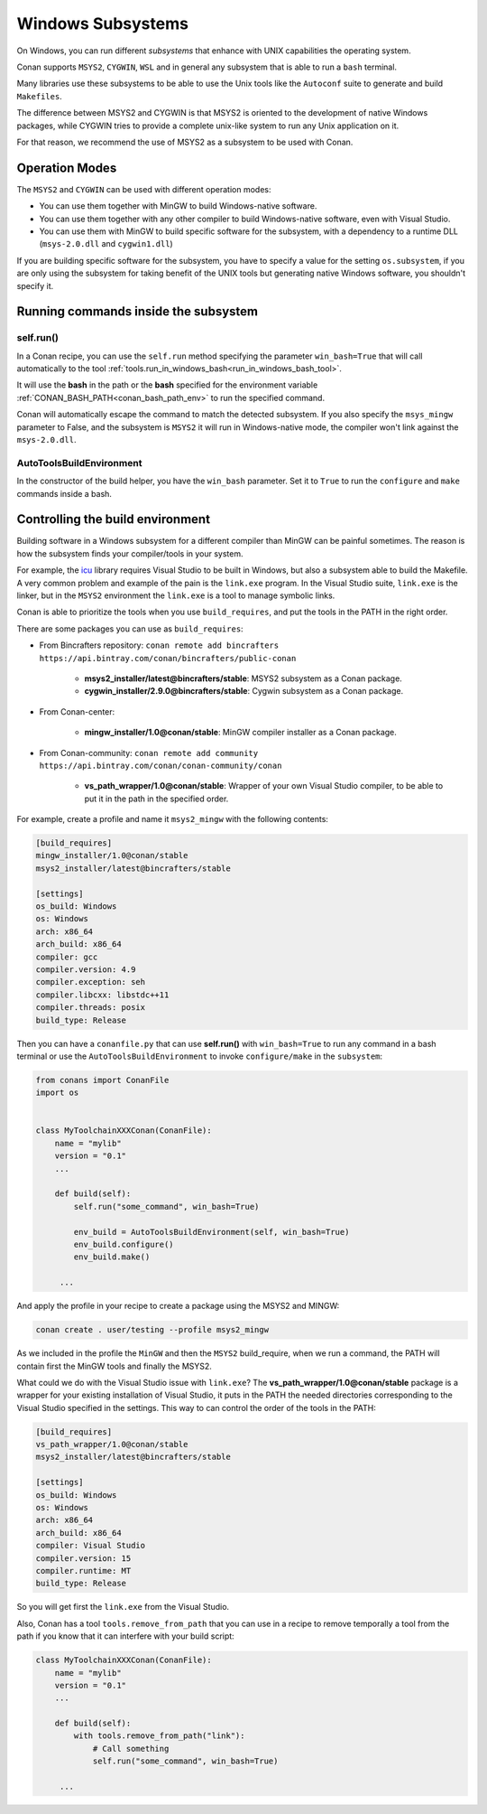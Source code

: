 .. _windows_subsystems:

Windows Subsystems
==================

On Windows, you can run different `subsystems` that enhance with UNIX capabilities the operating system.

Conan supports ``MSYS2``, ``CYGWIN``, ``WSL`` and in general any subsystem that is able to run a ``bash``
terminal.

Many libraries use these subsystems to be able to use the Unix tools like the ``Autoconf`` suite
to generate and build ``Makefiles``.

The difference between MSYS2 and CYGWIN is that MSYS2 is oriented to the development of native Windows
packages, while CYGWIN tries to provide a complete unix-like system to run any Unix application on it.

For that reason, we recommend the use of MSYS2 as a subsystem to be used with Conan.


Operation Modes
---------------

The ``MSYS2`` and ``CYGWIN`` can be used with different operation modes:

- You can use them together with  MinGW to build Windows-native software.
- You can use them together with any other compiler to build Windows-native software, even with Visual
  Studio.
- You can use them with MinGW to build specific software for the subsystem, with a dependency to a
  runtime DLL (``msys-2.0.dll`` and ``cygwin1.dll``)


If you are building specific software for the subsystem, you have to specify a value for the setting ``os.subsystem``,
if you are only using the subsystem for taking benefit of the UNIX tools but generating native Windows software, you
shouldn't specify it.


Running commands inside the subsystem
-------------------------------------

self.run()
__________

In a Conan recipe, you can use the ``self.run`` method specifying the parameter ``win_bash=True``
that will call automatically to the tool :ref:`tools.run_in_windows_bash<run_in_windows_bash_tool>`.

It will use the **bash** in the path or the **bash** specified for the environment variable :ref:`CONAN_BASH_PATH<conan_bash_path_env>`
to run the specified command.

Conan will automatically escape the command to match the detected subsystem.
If you also specify the ``msys_mingw`` parameter to False, and the subsystem is ``MSYS2`` it will
run in Windows-native mode, the compiler won't link against the ``msys-2.0.dll``.


AutoToolsBuildEnvironment
__________________________

In the constructor of the build helper, you have the ``win_bash`` parameter. Set it to ``True`` to
run the ``configure`` and ``make`` commands inside a bash.


Controlling the build environment
---------------------------------

Building software in a Windows subsystem for a different compiler than MinGW can be painful sometimes.
The reason is how the subsystem finds your compiler/tools in your system.

For example, the `icu <http://site.icu-project.org/>`_ library requires Visual Studio to be built in Windows, but also a subsystem
able to build the Makefile. A very common problem and example of the pain is the ``link.exe`` program.
In the Visual Studio suite, ``link.exe`` is the linker, but in the ``MSYS2`` environment the ``link.exe``
is a tool to manage symbolic links.

Conan is able to prioritize the tools when you use ``build_requires``, and put the tools in the PATH in
the right order.

There are some packages you can use as ``build_requires``:


- From Bincrafters repository: ``conan remote add bincrafters https://api.bintray.com/conan/bincrafters/public-conan``

    - **msys2_installer/latest@bincrafters/stable**: MSYS2 subsystem as a Conan package.
    - **cygwin_installer/2.9.0@bincrafters/stable**: Cygwin subsystem as a Conan package.

- From Conan-center:

    - **mingw_installer/1.0@conan/stable**: MinGW compiler installer as a Conan package.

- From Conan-community: ``conan remote add community https://api.bintray.com/conan/conan-community/conan``

    - **vs_path_wrapper/1.0@conan/stable**: Wrapper of your own Visual Studio compiler, to be able to put it
      in the path in the specified order.


For example, create a profile and name it ``msys2_mingw`` with the following contents:


.. code-block:: text

   [build_requires]
   mingw_installer/1.0@conan/stable
   msys2_installer/latest@bincrafters/stable

   [settings]
   os_build: Windows
   os: Windows
   arch: x86_64
   arch_build: x86_64
   compiler: gcc
   compiler.version: 4.9
   compiler.exception: seh
   compiler.libcxx: libstdc++11
   compiler.threads: posix
   build_type: Release


Then you can have a ``conanfile.py`` that can use **self.run()** with ``win_bash=True`` to run any
command in a bash terminal or use the ``AutoToolsBuildEnvironment`` to invoke ``configure/make``
in the ``subsystem``:


.. code-block:: python

   from conans import ConanFile
   import os


   class MyToolchainXXXConan(ConanFile):
       name = "mylib"
       version = "0.1"
       ...

       def build(self):
           self.run("some_command", win_bash=True)

           env_build = AutoToolsBuildEnvironment(self, win_bash=True)
           env_build.configure()
           env_build.make()

        ...


And apply the profile in your recipe to create a package using the MSYS2 and MINGW:


.. code-block:: bash

    conan create . user/testing --profile msys2_mingw


As we included in the profile the ``MinGW`` and then the ``MSYS2`` build_require, when we run a command, the PATH
will contain first the MinGW tools and finally the MSYS2.

What could we do with the Visual Studio issue with ``link.exe``? The **vs_path_wrapper/1.0@conan/stable** package
is a wrapper for your existing installation of Visual Studio, it puts in the PATH the needed directories corresponding
to the Visual Studio specified in the settings. This way to can control the order of the tools in the PATH:

.. code-block:: text

   [build_requires]
   vs_path_wrapper/1.0@conan/stable
   msys2_installer/latest@bincrafters/stable

   [settings]
   os_build: Windows
   os: Windows
   arch: x86_64
   arch_build: x86_64
   compiler: Visual Studio
   compiler.version: 15
   compiler.runtime: MT
   build_type: Release

So you will get first the ``link.exe`` from the Visual Studio.


Also, Conan has a tool ``tools.remove_from_path`` that you can use in a recipe to remove temporally a
tool from the path if you know that it can interfere with your build script:


.. code-block:: python

   class MyToolchainXXXConan(ConanFile):
       name = "mylib"
       version = "0.1"
       ...

       def build(self):
           with tools.remove_from_path("link"):
               # Call something
               self.run("some_command", win_bash=True)

        ...


